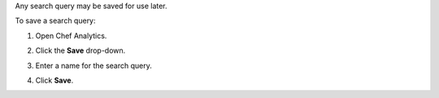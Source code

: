 .. The contents of this file may be included in multiple topics (using the includes directive).
.. The contents of this file should be modified in a way that preserves its ability to appear in multiple topics.

Any search query may be saved for use later.

To save a search query:

#. Open Chef Analytics.
#. Click the **Save** drop-down.
#. Enter a name for the search query.

   .. image:: ../../images/step_actions_webui_save_search_query.png

#. Click **Save**.

